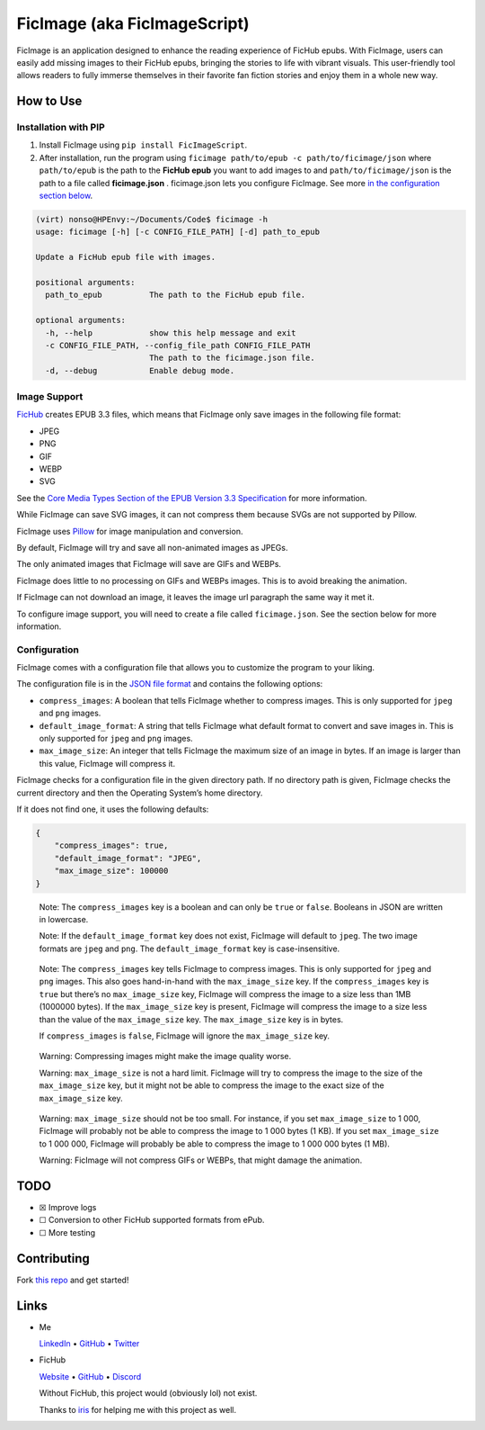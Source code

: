 FicImage (aka FicImageScript)
=============================

FicImage is an application designed to enhance the reading experience of
FicHub epubs. With FicImage, users can easily add missing images to
their FicHub epubs, bringing the stories to life with vibrant visuals.
This user-friendly tool allows readers to fully immerse themselves in
their favorite fan fiction stories and enjoy them in a whole new way.

How to Use
----------

Installation with PIP
~~~~~~~~~~~~~~~~~~~~~

1. Install FicImage using ``pip install FicImageScript``.
2. After installation, run the program using
   ``ficimage path/to/epub -c path/to/ficimage/json`` where
   ``path/to/epub`` is the path to the **FicHub epub** you want to add
   images to and ``path/to/ficimage/json`` is the path to a file called
   **ficimage.json** . ficimage.json lets you configure FicImage. See
   more `in the configuration section below <#configuration>`__.

.. code:: shell

   (virt) nonso@HPEnvy:~/Documents/Code$ ficimage -h
   usage: ficimage [-h] [-c CONFIG_FILE_PATH] [-d] path_to_epub

   Update a FicHub epub file with images.

   positional arguments:
     path_to_epub          The path to the FicHub epub file.

   optional arguments:
     -h, --help            show this help message and exit
     -c CONFIG_FILE_PATH, --config_file_path CONFIG_FILE_PATH
                           The path to the ficimage.json file.
     -d, --debug           Enable debug mode.

Image Support
~~~~~~~~~~~~~

`FicHub <https://fichub.net/>`__ creates EPUB 3.3 files, which means
that FicImage only save images in the following file format:

- JPEG
- PNG
- GIF
- WEBP
- SVG

See the `Core Media Types Section of the EPUB Version 3.3
Specification <https://www.w3.org/TR/epub-33/#sec-core-media-types>`__
for more information.

While FicImage can save SVG images, it can not compress them because
SVGs are not supported by Pillow.

FicImage uses
`Pillow <https://pillow.readthedocs.io/en/stable/index.html>`__ for
image manipulation and conversion.

By default, FicImage will try and save all non-animated images as JPEGs.

The only animated images that FicImage will save are GIFs and WEBPs.

FicImage does little to no processing on GIFs and WEBPs images. This is
to avoid breaking the animation.

If FicImage can not download an image, it leaves the image url paragraph
the same way it met it.

To configure image support, you will need to create a file called
``ficimage.json``. See the section below for more information.

Configuration
~~~~~~~~~~~~~

FicImage comes with a configuration file that allows you to customize
the program to your liking.

The configuration file is in the `JSON file
format <https://developer.mozilla.org/en-US/docs/Learn/JavaScript/Objects/JSON>`__
and contains the following options:

-  ``compress_images``: A boolean that tells FicImage whether to
   compress images. This is only supported for ``jpeg`` and ``png``
   images.
-  ``default_image_format``: A string that tells FicImage what default
   format to convert and save images in. This is only supported for
   ``jpeg`` and ``png`` images.
-  ``max_image_size``: An integer that tells FicImage the maximum size
   of an image in bytes. If an image is larger than this value, FicImage
   will compress it.

FicImage checks for a configuration file in the given directory path. If
no directory path is given, FicImage checks the current directory and
then the Operating System’s home directory.

If it does not find one, it uses the following defaults:

.. code:: json

   {
       "compress_images": true,
       "default_image_format": "JPEG",
       "max_image_size": 100000
   }

..

   Note: The ``compress_images`` key is a boolean and can only be
   ``true`` or ``false``. Booleans in JSON are written in lowercase.

   Note: If the ``default_image_format`` key does not exist, FicImage
   will default to ``jpeg``. The two image formats are ``jpeg`` and
   ``png``. The ``default_image_format`` key is case-insensitive.

..

   Note: The ``compress_images`` key tells FicImage to compress images.
   This is only supported for ``jpeg`` and ``png`` images. This also
   goes hand-in-hand with the ``max_image_size`` key. If the
   ``compress_images`` key is ``true`` but there’s no ``max_image_size``
   key, FicImage will compress the image to a size less than 1MB
   (1000000 bytes). If the ``max_image_size`` key is present, FicImage
   will compress the image to a size less than the value of the
   ``max_image_size`` key. The ``max_image_size`` key is in bytes.

   If ``compress_images`` is ``false``, FicImage will ignore the
   ``max_image_size`` key.

..

   Warning: Compressing images might make the image quality worse.

   Warning: ``max_image_size`` is not a hard limit. FicImage will try to
   compress the image to the size of the ``max_image_size`` key, but it
   might not be able to compress the image to the exact size of the
   ``max_image_size`` key.

..

   Warning: ``max_image_size`` should not be too small. For instance, if
   you set ``max_image_size`` to 1 000, FicImage will probably not be
   able to compress the image to 1 000 bytes (1 KB). If you set
   ``max_image_size`` to 1 000 000, FicImage will probably be able to
   compress the image to 1 000 000 bytes (1 MB).

   Warning: FicImage will not compress GIFs or WEBPs, that might damage
   the animation.

TODO
----

-  ☒ Improve logs
-  ☐ Conversion to other FicHub supported formats from ePub.
-  ☐ More testing

Contributing
------------

Fork `this repo <https://github.com/Jemeni11/FicImage>`__ and get
started!

Links
-----

-  Me

   `LinkedIn <https://www.linkedin.com/in/emmanuel-jemeni>`__ •
   `GitHub <https://github.com/Jemeni11>`__ •
   `Twitter <https://twitter.com/Jemeni11_>`__

-  FicHub

   `Website <https://fichub.net/>`__ •
   `GitHub <https://github.com/FicHub/fichub.net>`__ •
   `Discord <https://discord.gg/sByBAhX>`__

   Without FicHub, this project would (obviously lol) not exist.

   Thanks to `iris <https://github.com/iridescent-beacon>`__ for helping
   me with this project as well.
